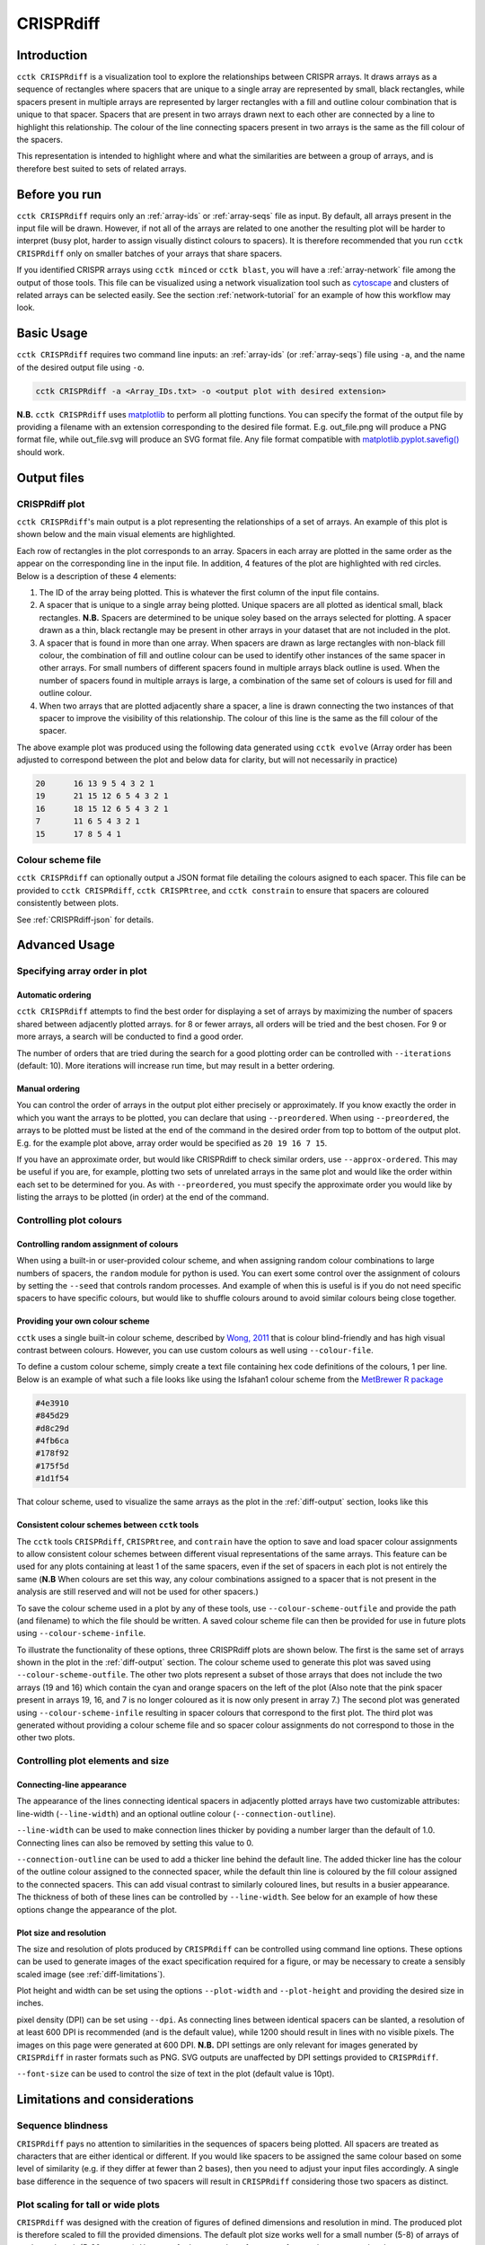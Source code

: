 CRISPRdiff
==========

Introduction
------------

``cctk CRISPRdiff`` is a visualization tool to explore the relationships between CRISPR arrays. It draws arrays as a sequence of rectangles where spacers that are unique to a single array are represented by small, black rectangles, while spacers present in multiple arrays are represented by larger rectangles with a fill and outline colour combination that is unique to that spacer. Spacers that are present in two arrays drawn next to each other are connected by a line to highlight this relationship. The colour of the line connecting spacers present in two arrays is the same as the fill colour of the spacers.

This representation is intended to highlight where and what the similarities are between a group of arrays, and is therefore best suited to sets of related arrays.

.. _diff-before-you-run:

Before you run
--------------

``cctk CRISPRdiff`` requirs only an :ref:`array-ids` or :ref:`array-seqs` file as input. By default, all arrays present in the input file will be drawn. However, if not all of the arrays are related to one another the resulting plot will be harder to interpret (busy plot, harder to assign visually distinct colours to spacers). It is therefore recommended that you run ``cctk CRISPRdiff`` only on smaller batches of your arrays that share spacers.

If you identified CRISPR arrays using ``cctk minced`` or ``cctk blast``, you will have a :ref:`array-network` file among the output of those tools. This file can be visualized using a network visualization tool such as `cytoscape <https://cytoscape.org/download.html>`_ and clusters of related arrays can be selected easily. See the section :ref:`network-tutorial` for an example of how this workflow may look.

.. _diff-basic:

Basic Usage
-----------

``cctk CRISPRdiff`` requires two command line inputs: an :ref:`array-ids` (or :ref:`array-seqs`) file using ``-a``, and the name of the desired output file using ``-o``.

.. code-block:: shell
	
	cctk CRISPRdiff -a <Array_IDs.txt> -o <output plot with desired extension>

**N.B.** ``cctk CRISPRdiff`` uses `matplotlib <https://matplotlib.org/>`_ to perform all plotting functions. You can specify the format of the output file by providing a filename with an extension corresponding to the desired file format. E.g. out_file.png will produce a PNG format file, while out_file.svg will produce an SVG format file. Any file format compatible with `matplotlib.pyplot.savefig() <https://matplotlib.org/stable/api/_as_gen/matplotlib.pyplot.savefig.html>`_ should work.

Output files
------------

.. _diff-output:

CRISPRdiff plot
^^^^^^^^^^^^^^^

``cctk CRISPRdiff``'s main output is a plot representing the relationships of a set of arrays. An example of this plot is shown below and the main visual elements are highlighted.

.. image:: images/diffplot_eg.png

Each row of rectangles in the plot corresponds to an array. Spacers in each array are plotted in the same order as the appear on the corresponding line in the input file. In addition, 4 features of the plot are highlighted with red circles. Below is a description of these 4 elements:

1. The ID of the array being plotted. This is whatever the first column of the input file contains.

2. A spacer that is unique to a single array being plotted. Unique spacers are all plotted as identical small, black rectangles. **N.B.** Spacers are determined to be unique soley based on the arrays selected for plotting. A spacer drawn as a thin, black rectangle may be present in other arrays in your dataset that are not included in the plot.

3. A spacer that is found in more than one array. When spacers are drawn as large rectangles with non-black fill colour, the combination of fill and outline colour can be used to identify other instances of the same spacer in other arrays. For small numbers of different spacers found in multiple arrays black outline is used. When the number of spacers found in multiple arrays is large, a combination of the same set of colours is used for fill and outline colour.

4. When two arrays that are plotted adjacently share a spacer, a line is drawn connecting the two instances of that spacer to improve the visibility of this relationship. The colour of this line is the same as the fill colour of the spacer.

The above example plot was produced using the following data generated using ``cctk evolve`` (Array order has been adjusted to correspond between the plot and below data for clarity, but will not necessarily in practice)

.. code-block:: shell

	20	16 13 9 5 4 3 2 1
	19	21 15 12 6 5 4 3 2 1
	16	18 15 12 6 5 4 3 2 1
	7	11 6 5 4 3 2 1
	15	17 8 5 4 1

Colour scheme file
^^^^^^^^^^^^^^^^^^

``cctk CRISPRdiff`` can optionally output a JSON format file detailing the colours asigned to each spacer. This file can be provided to ``cctk CRISPRdiff``, ``cctk CRISPRtree``, and ``cctk constrain`` to ensure that spacers are coloured consistently between plots.

See :ref:`CRISPRdiff-json` for details.

.. _diff-advanced:

Advanced Usage
--------------

Specifying array order in plot
^^^^^^^^^^^^^^^^^^^^^^^^^^^^^^

Automatic ordering
""""""""""""""""""

``cctk CRISPRdiff`` attempts to find the best order for displaying a set of arrays by maximizing the number of spacers shared between adjacently plotted arrays. for 8 or fewer arrays, all orders will be tried and the best chosen. For 9 or more arrays, a search will be conducted to find a good order.

The number of orders that are tried during the search for a good plotting order can be controlled with ``--iterations`` (default: 10). More iterations will increase run time, but may result in a better ordering. 

Manual ordering
"""""""""""""""

You can control the order of arrays in the output plot either precisely or approximately. If you know exactly the order in which you want the arrays to be plotted, you can declare that using ``--preordered``. When using ``--preordered``, the arrays to be plotted must be listed at the end of the command in the desired order from top to bottom of the output plot. E.g. for the example plot above, array order would be specified as ``20 19 16 7 15``.

If you have an approximate order, but would like CRISPRdiff to check similar orders, use ``--approx-ordered``. This may be useful if you are, for example, plotting two sets of unrelated arrays in the same plot and would like the order within each set to be determined for you. As with ``--preordered``, you must specify the approximate order you would like by listing the arrays to be plotted (in order) at the end of the command.


Controlling plot colours
^^^^^^^^^^^^^^^^^^^^^^^^

Controlling random assignment of colours
""""""""""""""""""""""""""""""""""""""""

When using a built-in or user-provided colour scheme, and when assigning random colour combinations to large numbers of spacers, the ``random`` module for python is used. You can exert some control over the assignment of colours by setting the ``--seed`` that controls random processes. And example of when this is useful is if you do not need specific spacers to have specific colours, but would like to shuffle colours around to avoid similar colours being close together.

Providing your own colour scheme
""""""""""""""""""""""""""""""""

``cctk`` uses a single built-in colour scheme, described by `Wong, 2011 <https://www.nature.com/articles/nmeth.1618>`_ that is colour blind-friendly and has high visual contrast between colours. However, you can use custom colours as well using ``--colour-file``. 

To define a custom colour scheme, simply create a text file containing hex code definitions of the colours, 1 per line. Below is an example of what such a file looks like using the Isfahan1 colour scheme from the `MetBrewer R package <https://github.com/BlakeRMills/MetBrewer/blob/main/R/PaletteCode.R>`_

.. code-block:: shell

	#4e3910
	#845d29
	#d8c29d
	#4fb6ca
	#178f92
	#175f5d
	#1d1f54

That colour scheme, used to visualize the same arrays as the plot in the :ref:`diff-output` section, looks like this

.. image:: images/diffplot_isfahan.png

.. _CRISPRdiff-json:

Consistent colour schemes between ``cctk`` tools
""""""""""""""""""""""""""""""""""""""""""""""""

The ``cctk`` tools ``CRISPRdiff``, ``CRISPRtree``, and ``contrain`` have the option to save and load spacer colour assignments to allow consistent colour schemes between different visual representations of the same arrays. This feature can be used for any plots containing at least 1 of the same spacers, even if the set of spacers in each plot is not entirely the same (**N.B** When colours are set this way, any colour combinations assigned to a spacer that is not present in the analysis are still reserved and will not be used for other spacers.)

To save the colour scheme used in a plot by any of these tools, use ``--colour-scheme-outfile`` and provide the path (and filename) to which the file should be written. A saved colour scheme file can then be provided for use in future plots using ``--colour-scheme-infile``.

To illustrate the functionality of these options, three CRISPRdiff plots are shown below. The first is the same set of arrays shown in the plot in the :ref:`diff-output` section. The colour scheme used to generate this plot was saved using ``--colour-scheme-outfile``. The other two plots represent a subset of those arrays that does not include the two arrays (19 and 16) which contain the cyan and orange spacers on the left of the plot (Also note that the pink spacer present in arrays 19, 16, and 7 is no longer coloured as it is now only present in array 7.) The second plot was generated using ``--colour-scheme-infile`` resulting in spacer colours that correspond to the first plot. The third plot was generated without providing a colour scheme file and so spacer colour assignments do not correspond to those in the other two plots.

.. image:: images/diffplot_colscheme_comparison.png

Controlling plot elements and size
^^^^^^^^^^^^^^^^^^^^^^^^^^^^^^^^^^

Connecting-line appearance
""""""""""""""""""""""""""

The appearance of the lines connecting identical spacers in adjacently plotted arrays have two customizable attributes: line-width (``--line-width``) and an optional outline colour (``--connection-outline``).

``--line-width`` can be used to make connection lines thicker by poviding a number larger than the default of 1.0. Connecting lines can also be removed by setting this value to 0.

``--connection-outline`` can be used to add a thicker line behind the default line. The added thicker line has the colour of the outline colour assigned to the connected spacer, while the default thin line is coloured by the fill colour assigned to the connected spacers. This can add visual contrast to similarly coloured lines, but results in a busier appearance. The thickness of both of these lines can be controlled by ``--line-width``. See below for an example of how these options change the appearance of the plot.

.. image:: images/diffplot_line_comparison.png

Plot size and resolution
""""""""""""""""""""""""

The size and resolution of plots produced by ``CRISPRdiff`` can be controlled using command line options. These options can be used to generate images of the exact specification required for a figure, or may be necessary to create a sensibly scaled image (see :ref:`diff-limitations`).

Plot height and width can be set using the options ``--plot-width`` and ``--plot-height`` and providing the desired size in inches.

pixel density (DPI) can be set using ``--dpi``. As connecting lines between identical spacers can be slanted, a resolution of at least 600 DPI is recommended (and is the default value), while 1200 should result in lines with no visible pixels. The images on this page were generated at 600 DPI. **N.B.** DPI settings are only relevant for images generated by ``CRISPRdiff`` in raster formats such as PNG. SVG outputs are unaffected by DPI settings provided to ``CRISPRdiff``.

``--font-size`` can be used to control the size of text in the plot (default value is 10pt). 

.. _diff-limitations:

Limitations and considerations
------------------------------

Sequence blindness
^^^^^^^^^^^^^^^^^^

``CRISPRdiff`` pays no attention to similarities in the sequences of spacers being plotted. All spacers are treated as characters that are either identical or different. If you would like spacers to be assigned the same colour based on some level of similarity (e.g. if they differ at fewer than 2 bases), then you need to adjust your input files accordingly. A single base difference in the sequence of two spacers will result in ``CRISPRdiff`` considering those two spacers as distinct.

Plot scaling for tall or wide plots
^^^^^^^^^^^^^^^^^^^^^^^^^^^^^^^^^^^

``CRISPRdiff`` was designed with the creation of figures of defined dimensions and resolution in mind. The produced plot is therefore scaled to fill the provided dimensions. The default plot size works well for a small number (5-8) of arrays of moderate length (5-20 spacers). However, for large number of arrays or for very long arrays, plot elements may appear squashed or small as an attempt is made to keep spacer shape dimensions roughly proportional. If you are plotting a large number of arrays or very long arrays, you will need to adjust the plot dimensions accordingly or output an SVG plot and scale plot elements in a graphical editor software.

Colour blindness and colour schemes
^^^^^^^^^^^^^^^^^^^^^^^^^^^^^^^^^^^

`Colour blindness affects a considerable proportion of people worldwide <https://en.wikipedia.org/wiki/Color_blindness#Epidemiology>`_ and is therefore an important consideration when designing visualizations of data. CCTK tools use a colour scheme `presented by Bang Wong <https://www.nature.com/articles/nmeth.1618>`_ which provides good visual contrast and is accessible to colour blind individuals. 

However, colour blind-friendly palettes are, by their nature, limited. The default CCTK colour scheme can colour up to 64 distinct spacers. For larger numbers of spacers, CCTK will automatically generate random colour pairs to use, but these randomly generated colours are unlikely to be colour blind-friendly.

Some good sources of alternative colour palettes that can be easily provided to CCTK tools are:

`colorbrewer <https://colorbrewer2.org/>`_
	
	* Small number of colour blind-friendly options
	* Hex codes provided

`Metbrewer <https://github.com/BlakeRMills/MetBrewer>`_

	* Visually appealing colour palettes based on works of art
	* Colour blind-friendly options

`Davidmathlogic blog <https://davidmathlogic.com/colorblind/>`_

	* Small selection of colour blind-friendly palettes
	* Useful utility for testing colour combinations and seeing a representation of their appearance with different kinds of colour blindness

`iwanthue <http://medialab.github.io/iwanthue/>`_ 
	
	* "Colorblind friendly" Color space option
	* analysis of extent to which each produced colour is visually distinct with different colour blindness types
	* One hex code colour per line format that can be copied into a file and given to CCTK ("Hex list for CSS")
